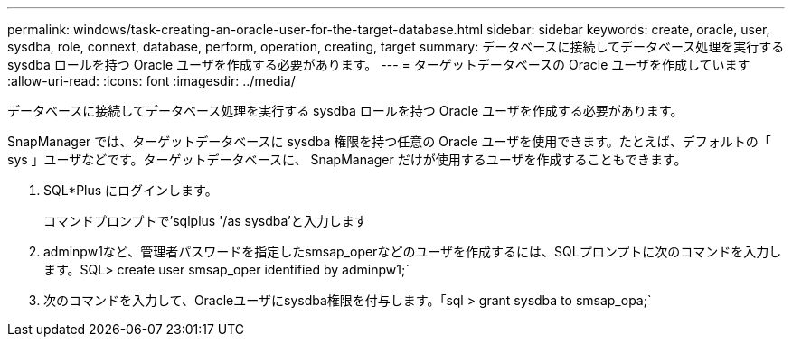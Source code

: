 ---
permalink: windows/task-creating-an-oracle-user-for-the-target-database.html 
sidebar: sidebar 
keywords: create, oracle, user, sysdba, role, connext, database, perform, operation, creating, target 
summary: データベースに接続してデータベース処理を実行する sysdba ロールを持つ Oracle ユーザを作成する必要があります。 
---
= ターゲットデータベースの Oracle ユーザを作成しています
:allow-uri-read: 
:icons: font
:imagesdir: ../media/


[role="lead"]
データベースに接続してデータベース処理を実行する sysdba ロールを持つ Oracle ユーザを作成する必要があります。

SnapManager では、ターゲットデータベースに sysdba 権限を持つ任意の Oracle ユーザを使用できます。たとえば、デフォルトの「 sys 」ユーザなどです。ターゲットデータベースに、 SnapManager だけが使用するユーザを作成することもできます。

. SQL*Plus にログインします。
+
コマンドプロンプトで'sqlplus '/as sysdba'と入力します

. adminpw1など、管理者パスワードを指定したsmsap_operなどのユーザを作成するには、SQLプロンプトに次のコマンドを入力します。SQL> create user smsap_oper identified by adminpw1;`
. 次のコマンドを入力して、Oracleユーザにsysdba権限を付与します。「sql > grant sysdba to smsap_opa;`

